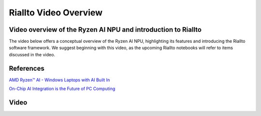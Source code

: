 Riallto Video Overview
======================

Video overview of the Ryzen AI NPU and introduction to Riallto
--------------------------------------------------------------

The video below offers a conceptual overview of the Ryzen AI NPU, highlighting its features and introducing the Riallto software framework. We suggest beginning with this video, as the upcoming Riallto notebooks will refer to items discussed in the video.

References
----------

`AMD Ryzen™ AI - Windows Laptops with AI Built In <https://www.amd.com/en/products/ryzen-ai>`_ 

`On-Chip AI Integration is the Future of PC Computing <https://community.amd.com/t5/ai/on-chip-ai-integration-is-the-future-of-pc-computing/ba-p/634067>`_

Video
-----

.. raw:: html

    <embed>
    <iframe width="560" height="315" src="https://www.youtube.com/embed/1rWfZtieo0Q?si=KjNJ3XohOGCAIYt5" title="YouTube video player" frameborder="0" allow="accelerometer; autoplay; clipboard-write; encrypted-media; gyroscope; picture-in-picture; web-share" allowfullscreen></iframe>
    </embed>
